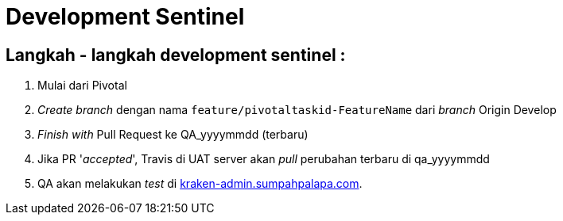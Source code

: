 = Development Sentinel

== Langkah - langkah development sentinel :

. Mulai dari Pivotal
. _Create branch_ dengan nama `feature/pivotaltaskid-FeatureName` dari _branch_ Origin Develop
. _Finish with_ Pull Request ke QA_yyyymmdd (terbaru)
. Jika PR '_accepted_', Travis di UAT server akan _pull_ perubahan terbaru di qa_yyyymmdd
. QA akan melakukan _test_ di http://kraken-admin.sumpahpalapa.com[kraken-admin.sumpahpalapa.com].
